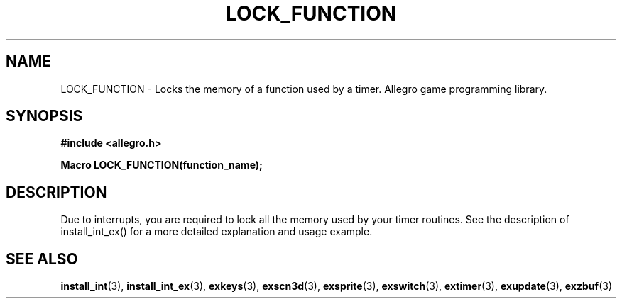 .\" Generated by the Allegro makedoc utility
.TH LOCK_FUNCTION 3 "version 4.4.3" "Allegro" "Allegro manual"
.SH NAME
LOCK_FUNCTION \- Locks the memory of a function used by a timer. Allegro game programming library.\&
.SH SYNOPSIS
.B #include <allegro.h>

.sp
.B Macro LOCK_FUNCTION(function_name);
.SH DESCRIPTION
Due to interrupts, you are required to lock all the memory used by your
timer routines. See the description of install_int_ex() for a more
detailed explanation and usage example.

.SH SEE ALSO
.BR install_int (3),
.BR install_int_ex (3),
.BR exkeys (3),
.BR exscn3d (3),
.BR exsprite (3),
.BR exswitch (3),
.BR extimer (3),
.BR exupdate (3),
.BR exzbuf (3)
